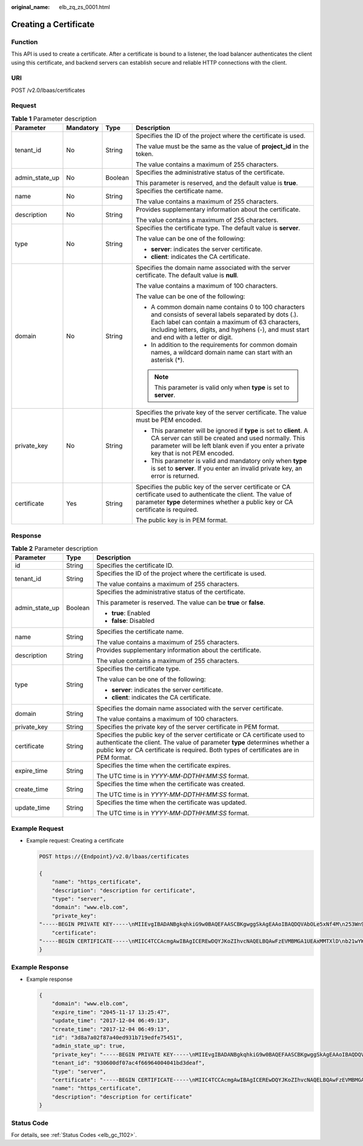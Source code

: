 :original_name: elb_zq_zs_0001.html

.. _elb_zq_zs_0001:

Creating a Certificate
======================

Function
--------

This API is used to create a certificate. After a certificate is bound to a listener, the load balancer authenticates the client using this certificate, and backend servers can establish secure and reliable HTTP connections with the client.

URI
---

POST /v2.0/lbaas/certificates

Request
-------

.. table:: **Table 1** Parameter description

   +-----------------+-----------------+-----------------+----------------------------------------------------------------------------------------------------------------------------------------------------------------------------------------------------------------------------------------------------------+
   | Parameter       | Mandatory       | Type            | Description                                                                                                                                                                                                                                              |
   +=================+=================+=================+==========================================================================================================================================================================================================================================================+
   | tenant_id       | No              | String          | Specifies the ID of the project where the certificate is used.                                                                                                                                                                                           |
   |                 |                 |                 |                                                                                                                                                                                                                                                          |
   |                 |                 |                 | The value must be the same as the value of **project_id** in the token.                                                                                                                                                                                  |
   |                 |                 |                 |                                                                                                                                                                                                                                                          |
   |                 |                 |                 | The value contains a maximum of 255 characters.                                                                                                                                                                                                          |
   +-----------------+-----------------+-----------------+----------------------------------------------------------------------------------------------------------------------------------------------------------------------------------------------------------------------------------------------------------+
   | admin_state_up  | No              | Boolean         | Specifies the administrative status of the certificate.                                                                                                                                                                                                  |
   |                 |                 |                 |                                                                                                                                                                                                                                                          |
   |                 |                 |                 | This parameter is reserved, and the default value is **true**.                                                                                                                                                                                           |
   +-----------------+-----------------+-----------------+----------------------------------------------------------------------------------------------------------------------------------------------------------------------------------------------------------------------------------------------------------+
   | name            | No              | String          | Specifies the certificate name.                                                                                                                                                                                                                          |
   |                 |                 |                 |                                                                                                                                                                                                                                                          |
   |                 |                 |                 | The value contains a maximum of 255 characters.                                                                                                                                                                                                          |
   +-----------------+-----------------+-----------------+----------------------------------------------------------------------------------------------------------------------------------------------------------------------------------------------------------------------------------------------------------+
   | description     | No              | String          | Provides supplementary information about the certificate.                                                                                                                                                                                                |
   |                 |                 |                 |                                                                                                                                                                                                                                                          |
   |                 |                 |                 | The value contains a maximum of 255 characters.                                                                                                                                                                                                          |
   +-----------------+-----------------+-----------------+----------------------------------------------------------------------------------------------------------------------------------------------------------------------------------------------------------------------------------------------------------+
   | type            | No              | String          | Specifies the certificate type. The default value is **server**.                                                                                                                                                                                         |
   |                 |                 |                 |                                                                                                                                                                                                                                                          |
   |                 |                 |                 | The value can be one of the following:                                                                                                                                                                                                                   |
   |                 |                 |                 |                                                                                                                                                                                                                                                          |
   |                 |                 |                 | -  **server**: indicates the server certificate.                                                                                                                                                                                                         |
   |                 |                 |                 | -  **client**: indicates the CA certificate.                                                                                                                                                                                                             |
   +-----------------+-----------------+-----------------+----------------------------------------------------------------------------------------------------------------------------------------------------------------------------------------------------------------------------------------------------------+
   | domain          | No              | String          | Specifies the domain name associated with the server certificate. The default value is **null**.                                                                                                                                                         |
   |                 |                 |                 |                                                                                                                                                                                                                                                          |
   |                 |                 |                 | The value contains a maximum of 100 characters.                                                                                                                                                                                                          |
   |                 |                 |                 |                                                                                                                                                                                                                                                          |
   |                 |                 |                 | The value can be one of the following:                                                                                                                                                                                                                   |
   |                 |                 |                 |                                                                                                                                                                                                                                                          |
   |                 |                 |                 | -  A common domain name contains 0 to 100 characters and consists of several labels separated by dots (.). Each label can contain a maximum of 63 characters, including letters, digits, and hyphens (-), and must start and end with a letter or digit. |
   |                 |                 |                 | -  In addition to the requirements for common domain names, a wildcard domain name can start with an asterisk (*).                                                                                                                                       |
   |                 |                 |                 |                                                                                                                                                                                                                                                          |
   |                 |                 |                 | .. note::                                                                                                                                                                                                                                                |
   |                 |                 |                 |                                                                                                                                                                                                                                                          |
   |                 |                 |                 |    This parameter is valid only when **type** is set to **server**.                                                                                                                                                                                      |
   +-----------------+-----------------+-----------------+----------------------------------------------------------------------------------------------------------------------------------------------------------------------------------------------------------------------------------------------------------+
   | private_key     | No              | String          | Specifies the private key of the server certificate. The value must be PEM encoded.                                                                                                                                                                      |
   |                 |                 |                 |                                                                                                                                                                                                                                                          |
   |                 |                 |                 | -  This parameter will be ignored if **type** is set to **client**. A CA server can still be created and used normally. This parameter will be left blank even if you enter a private key that is not PEM encoded.                                       |
   |                 |                 |                 | -  This parameter is valid and mandatory only when **type** is set to **server**. If you enter an invalid private key, an error is returned.                                                                                                             |
   +-----------------+-----------------+-----------------+----------------------------------------------------------------------------------------------------------------------------------------------------------------------------------------------------------------------------------------------------------+
   | certificate     | Yes             | String          | Specifies the public key of the server certificate or CA certificate used to authenticate the client. The value of parameter **type** determines whether a public key or CA certificate is required.                                                     |
   |                 |                 |                 |                                                                                                                                                                                                                                                          |
   |                 |                 |                 | The public key is in PEM format.                                                                                                                                                                                                                         |
   +-----------------+-----------------+-----------------+----------------------------------------------------------------------------------------------------------------------------------------------------------------------------------------------------------------------------------------------------------+

Response
--------

.. table:: **Table 2** Parameter description

   +-----------------------+-----------------------+----------------------------------------------------------------------------------------------------------------------------------------------------------------------------------------------------------------------------------------------------+
   | Parameter             | Type                  | Description                                                                                                                                                                                                                                        |
   +=======================+=======================+====================================================================================================================================================================================================================================================+
   | id                    | String                | Specifies the certificate ID.                                                                                                                                                                                                                      |
   +-----------------------+-----------------------+----------------------------------------------------------------------------------------------------------------------------------------------------------------------------------------------------------------------------------------------------+
   | tenant_id             | String                | Specifies the ID of the project where the certificate is used.                                                                                                                                                                                     |
   |                       |                       |                                                                                                                                                                                                                                                    |
   |                       |                       | The value contains a maximum of 255 characters.                                                                                                                                                                                                    |
   +-----------------------+-----------------------+----------------------------------------------------------------------------------------------------------------------------------------------------------------------------------------------------------------------------------------------------+
   | admin_state_up        | Boolean               | Specifies the administrative status of the certificate.                                                                                                                                                                                            |
   |                       |                       |                                                                                                                                                                                                                                                    |
   |                       |                       | This parameter is reserved. The value can be **true** or **false**.                                                                                                                                                                                |
   |                       |                       |                                                                                                                                                                                                                                                    |
   |                       |                       | -  **true**: Enabled                                                                                                                                                                                                                               |
   |                       |                       | -  **false**: Disabled                                                                                                                                                                                                                             |
   +-----------------------+-----------------------+----------------------------------------------------------------------------------------------------------------------------------------------------------------------------------------------------------------------------------------------------+
   | name                  | String                | Specifies the certificate name.                                                                                                                                                                                                                    |
   |                       |                       |                                                                                                                                                                                                                                                    |
   |                       |                       | The value contains a maximum of 255 characters.                                                                                                                                                                                                    |
   +-----------------------+-----------------------+----------------------------------------------------------------------------------------------------------------------------------------------------------------------------------------------------------------------------------------------------+
   | description           | String                | Provides supplementary information about the certificate.                                                                                                                                                                                          |
   |                       |                       |                                                                                                                                                                                                                                                    |
   |                       |                       | The value contains a maximum of 255 characters.                                                                                                                                                                                                    |
   +-----------------------+-----------------------+----------------------------------------------------------------------------------------------------------------------------------------------------------------------------------------------------------------------------------------------------+
   | type                  | String                | Specifies the certificate type.                                                                                                                                                                                                                    |
   |                       |                       |                                                                                                                                                                                                                                                    |
   |                       |                       | The value can be one of the following:                                                                                                                                                                                                             |
   |                       |                       |                                                                                                                                                                                                                                                    |
   |                       |                       | -  **server**: indicates the server certificate.                                                                                                                                                                                                   |
   |                       |                       | -  **client**: indicates the CA certificate.                                                                                                                                                                                                       |
   +-----------------------+-----------------------+----------------------------------------------------------------------------------------------------------------------------------------------------------------------------------------------------------------------------------------------------+
   | domain                | String                | Specifies the domain name associated with the server certificate.                                                                                                                                                                                  |
   |                       |                       |                                                                                                                                                                                                                                                    |
   |                       |                       | The value contains a maximum of 100 characters.                                                                                                                                                                                                    |
   +-----------------------+-----------------------+----------------------------------------------------------------------------------------------------------------------------------------------------------------------------------------------------------------------------------------------------+
   | private_key           | String                | Specifies the private key of the server certificate in PEM format.                                                                                                                                                                                 |
   +-----------------------+-----------------------+----------------------------------------------------------------------------------------------------------------------------------------------------------------------------------------------------------------------------------------------------+
   | certificate           | String                | Specifies the public key of the server certificate or CA certificate used to authenticate the client. The value of parameter **type** determines whether a public key or CA certificate is required. Both types of certificates are in PEM format. |
   +-----------------------+-----------------------+----------------------------------------------------------------------------------------------------------------------------------------------------------------------------------------------------------------------------------------------------+
   | expire_time           | String                | Specifies the time when the certificate expires.                                                                                                                                                                                                   |
   |                       |                       |                                                                                                                                                                                                                                                    |
   |                       |                       | The UTC time is in *YYYY-MM-DDTHH:MM:SS* format.                                                                                                                                                                                                   |
   +-----------------------+-----------------------+----------------------------------------------------------------------------------------------------------------------------------------------------------------------------------------------------------------------------------------------------+
   | create_time           | String                | Specifies the time when the certificate was created.                                                                                                                                                                                               |
   |                       |                       |                                                                                                                                                                                                                                                    |
   |                       |                       | The UTC time is in *YYYY-MM-DDTHH:MM:SS* format.                                                                                                                                                                                                   |
   +-----------------------+-----------------------+----------------------------------------------------------------------------------------------------------------------------------------------------------------------------------------------------------------------------------------------------+
   | update_time           | String                | Specifies the time when the certificate was updated.                                                                                                                                                                                               |
   |                       |                       |                                                                                                                                                                                                                                                    |
   |                       |                       | The UTC time is in *YYYY-MM-DDTHH:MM:SS* format.                                                                                                                                                                                                   |
   +-----------------------+-----------------------+----------------------------------------------------------------------------------------------------------------------------------------------------------------------------------------------------------------------------------------------------+

Example Request
---------------

-  Example request: Creating a certificate

   .. code-block:: text

      POST https://{Endpoint}/v2.0/lbaas/certificates

      {
          "name": "https_certificate",
          "description": "description for certificate",
          "type": "server",
          "domain": "www.elb.com",
          "private_key":
      "-----BEGIN PRIVATE KEY-----\nMIIEvgIBADANBgkqhkiG9w0BAQEFAASCBKgwggSkAgEAAoIBAQDQVAbOLe5xNf4M\n253Wn9vhdUzojetjv4J+B7kYwsMhRcgdcJ8KCnX1nfzTvI2ksXlTQ2o9BkpStnPe\ntB4s32ZiJRMlk+61iUUMNsHwK2WBX57JT3JgmyVbH8GbmRY0+H3sH1i72luna7rM\nMD30gLh6QoP3cq7PGWcuZKV7hjd1tjCTQukwMvqV8Icq39buNpIgDOWzEP5AzqXt\nCOFYn6RTH5SRug4hKNN7sT1eYMslHu7wtEBDKVgrLjOCe/W2f8rLT1zEsoAW2Chl\nZAPYUBkl/0XuTWRg3CohPPcI+UtlRSfvLDeeQ460swjbwgS/RbJh3sIwlCRLU08k\nEo04Z9H/AgMBAAECggEAEIeaQqHCWZk/HyYN0Am/GJSGFa2tD60SXY2fUieh8/Hl\nfvCArftGgMaYWPSNCJRMXB7tPwpQu19esjz4Z/cR2Je4fTLPrffGUsHFgZjv5OQB\nZVe4a5Hj1OcgJYhwCqPs2d9i2wToYNBbcfgh8lSETq8YaXngBO6vES9LMhHkNKKr\nciu9YkInNEHu6uRJ5g/eGGX3KQynTvVIhnOVGAJvjTXcoU6fm7gYdHAD6jk9lc9M\nEGpfYI6AdHIwFZcT/RNAxhP82lg2gUJSgAu66FfDjMwQXKbafKdP3zq4Up8a7Ale\nkrguPtfV1vWklg+bUFhgGaiAEYTpAUN9t2DVIiijgQKBgQDnYMMsaF0r557CM1CT\nXUqgCZo8MKeV2jf2drlxRRwRl33SksQbzAQ/qrLdT7GP3sCGqvkxWY2FPdFYf8kx\nGcCeZPcIeZYCQAM41pjtsaM8tVbLWVR8UtGBuQoPSph7JNF3Tm/JH/fbwjpjP7dt\nJ7n8EzkRUNE6aIMHOFEeych/PQKBgQDmf1bMogx63rTcwQ0PEZ9Vt7mTgKYK4aLr\niWgTWHXPZxUQaYhpjXo6+lMI6DpExiDgBAkMzJGIvS7yQiYWU+wthAr9urbWYdGZ\nlS6VjoTkF6r7VZoILXX0fbuXh6lm8K8IQRfBpJff56p9phMwaBpDNDrfpHB5utBU\nxs40yIdp6wKBgQC69Cp/xUwTX7GdxQzEJctYiKnBHKcspAg38zJf3bGSXU/jR4eB\n1lVQhELGI9CbKSdzKM71GyEImix/T7FnJSHIWlho1qVo6AQyduNWnAQD15pr8KAd\nXGXAZZ1FQcb3KYa+2fflERmazdOTwjYZ0tGqZnXkEeMdSLkmqlCRigWhGQKBgDak\n/735uP20KKqhNehZpC2dJei7OiIgRhCS/dKASUXHSW4fptBnUxACYocdDxtY4Vha\nfI7FPMdvGl8ioYbvlHFh+X0Xs9r1S8yeWnHoXMb6eXWmYKMJrAoveLa+2cFm1Agf\n7nLhA4R4lqm9IpV6SKegDUkR4fxp9pPyodZPqBLLAoGBAJkD4wHW54Pwd4Ctfk9o\njHjWB7pQlUYpTZO9dm+4fpCMn9Okf43AE2yAOaAP94GdzdDJkxfciXKcsYr9IIuk\nfaoXgjKR7p1zERiWZuFF63SB4aiyX1H7IX0MwHDZQO38a5gZaOm/BUlGKMWXzuEd\n3fy+1rCUwzOp9LSjtJYf4ege\n-----END PRIVATE KEY-----",
          "certificate":
      "-----BEGIN CERTIFICATE-----\nMIIC4TCCAcmgAwIBAgICEREwDQYJKoZIhvcNAQELBQAwFzEVMBMGA1UEAxMMTXlD\nb21wYW55IENBMB4XDTE4MDcwMjEzMjU0N1oXDTQ1MTExNzEzMjU0N1owFDESMBAG\nA1UEAwwJbG9jYWxob3N0MIIBIjANBgkqhkiG9w0BAQEFAAOCAQ8AMIIBCgKCAQEA\n0FQGzi3ucTX+DNud1p/b4XVM6I3rY7+Cfge5GMLDIUXIHXCfCgp19Z3807yNpLF5\nU0NqPQZKUrZz3rQeLN9mYiUTJZPutYlFDDbB8CtlgV+eyU9yYJslWx/Bm5kWNPh9\n7B9Yu9pbp2u6zDA99IC4ekKD93KuzxlnLmSle4Y3dbYwk0LpMDL6lfCHKt/W7jaS\nIAzlsxD+QM6l7QjhWJ+kUx+UkboOISjTe7E9XmDLJR7u8LRAQylYKy4zgnv1tn/K\ny09cxLKAFtgoZWQD2FAZJf9F7k1kYNwqITz3CPlLZUUn7yw3nkOOtLMI28IEv0Wy\nYd7CMJQkS1NPJBKNOGfR/wIDAQABozowODAhBgNVHREEGjAYggpkb21haW4uY29t\nhwQKuUvJhwR/AAABMBMGA1UdJQQMMAoGCCsGAQUFBwMBMA0GCSqGSIb3DQEBCwUA\nA4IBAQA8lMQJxaTey7EjXtRLSVlEAMftAQPG6jijNQuvIBQYUDauDT4W2XUZ5wAn\njiOyQ83va672K1G9s8n6xlH+xwwdSNnozaKzC87vwSeZKIOdl9I5I98TGKI6OoDa\nezmzCwQYtHBMVQ4c7Ml8554Ft1mWSt4dMAK2rzNYjvPRLYlzp1HMnI6hkjPk4PCZ\nwKnha0dlScati9CCt3UzXSNJOSLalKdHErH08Iqd+1BchScxCfk0xNITn1HZZGmI\n+vbmunok3A2lucI14rnsrcbkGYqxGikySN6B2cRLBDK4Y3wChiW6NVYtVqcx5/mZ\niYsGDVN+9QBd0eYUHce+77s96i3I\n-----END CERTIFICATE-----"
      }

Example Response
----------------

-  Example response

   .. code-block::

      {
          "domain": "www.elb.com",
          "expire_time": "2045-11-17 13:25:47",
          "update_time": "2017-12-04 06:49:13",
          "create_time": "2017-12-04 06:49:13",
          "id": "3d8a7a02f87a40ed931b719edfe75451",
          "admin_state_up": true,
          "private_key": "-----BEGIN PRIVATE KEY-----\nMIIEvgIBADANBgkqhkiG9w0BAQEFAASCBKgwggSkAgEAAoIBAQDQVAbOLe5xNf4M\n253Wn9vhdUzojetjv4J+B7kYwsMhRcgdcJ8KCnX1nfzTvI2ksXlTQ2o9BkpStnPe\ntB4s32ZiJRMlk+61iUUMNsHwK2WBX57JT3JgmyVbH8GbmRY0+H3sH1i72luna7rM\nMD30gLh6QoP3cq7PGWcuZKV7hjd1tjCTQukwMvqV8Icq39buNpIgDOWzEP5AzqXt\nCOFYn6RTH5SRug4hKNN7sT1eYMslHu7wtEBDKVgrLjOCe/W2f8rLT1zEsoAW2Chl\nZAPYUBkl/0XuTWRg3CohPPcI+UtlRSfvLDeeQ460swjbwgS/RbJh3sIwlCRLU08k\nEo04Z9H/AgMBAAECggEAEIeaQqHCWZk/HyYN0Am/GJSGFa2tD60SXY2fUieh8/Hl\nfvCArftGgMaYWPSNCJRMXB7tPwpQu19esjz4Z/cR2Je4fTLPrffGUsHFgZjv5OQB\nZVe4a5Hj1OcgJYhwCqPs2d9i2wToYNBbcfgh8lSETq8YaXngBO6vES9LMhHkNKKr\nciu9YkInNEHu6uRJ5g/eGGX3KQynTvVIhnOVGAJvjTXcoU6fm7gYdHAD6jk9lc9M\nEGpfYI6AdHIwFZcT/RNAxhP82lg2gUJSgAu66FfDjMwQXKbafKdP3zq4Up8a7Ale\nkrguPtfV1vWklg+bUFhgGaiAEYTpAUN9t2DVIiijgQKBgQDnYMMsaF0r557CM1CT\nXUqgCZo8MKeV2jf2drlxRRwRl33SksQbzAQ/qrLdT7GP3sCGqvkxWY2FPdFYf8kx\nGcCeZPcIeZYCQAM41pjtsaM8tVbLWVR8UtGBuQoPSph7JNF3Tm/JH/fbwjpjP7dt\nJ7n8EzkRUNE6aIMHOFEeych/PQKBgQDmf1bMogx63rTcwQ0PEZ9Vt7mTgKYK4aLr\niWgTWHXPZxUQaYhpjXo6+lMI6DpExiDgBAkMzJGIvS7yQiYWU+wthAr9urbWYdGZ\nlS6VjoTkF6r7VZoILXX0fbuXh6lm8K8IQRfBpJff56p9phMwaBpDNDrfpHB5utBU\nxs40yIdp6wKBgQC69Cp/xUwTX7GdxQzEJctYiKnBHKcspAg38zJf3bGSXU/jR4eB\n1lVQhELGI9CbKSdzKM71GyEImix/T7FnJSHIWlho1qVo6AQyduNWnAQD15pr8KAd\nXGXAZZ1FQcb3KYa+2fflERmazdOTwjYZ0tGqZnXkEeMdSLkmqlCRigWhGQKBgDak\n/735uP20KKqhNehZpC2dJei7OiIgRhCS/dKASUXHSW4fptBnUxACYocdDxtY4Vha\nfI7FPMdvGl8ioYbvlHFh+X0Xs9r1S8yeWnHoXMb6eXWmYKMJrAoveLa+2cFm1Agf\n7nLhA4R4lqm9IpV6SKegDUkR4fxp9pPyodZPqBLLAoGBAJkD4wHW54Pwd4Ctfk9o\njHjWB7pQlUYpTZO9dm+4fpCMn9Okf43AE2yAOaAP94GdzdDJkxfciXKcsYr9IIuk\nfaoXgjKR7p1zERiWZuFF63SB4aiyX1H7IX0MwHDZQO38a5gZaOm/BUlGKMWXzuEd\n3fy+1rCUwzOp9LSjtJYf4ege\n-----END PRIVATE KEY-----",
          "tenant_id": "930600df07ac4f66964004041bd3deaf",
          "type": "server",
          "certificate": "-----BEGIN CERTIFICATE-----\nMIIC4TCCAcmgAwIBAgICEREwDQYJKoZIhvcNAQELBQAwFzEVMBMGA1UEAxMMTXlD\nb21wYW55IENBMB4XDTE4MDcwMjEzMjU0N1oXDTQ1MTExNzEzMjU0N1owFDESMBAG\nA1UEAwwJbG9jYWxob3N0MIIBIjANBgkqhkiG9w0BAQEFAAOCAQ8AMIIBCgKCAQEA\n0FQGzi3ucTX+DNud1p/b4XVM6I3rY7+Cfge5GMLDIUXIHXCfCgp19Z3807yNpLF5\nU0NqPQZKUrZz3rQeLN9mYiUTJZPutYlFDDbB8CtlgV+eyU9yYJslWx/Bm5kWNPh9\n7B9Yu9pbp2u6zDA99IC4ekKD93KuzxlnLmSle4Y3dbYwk0LpMDL6lfCHKt/W7jaS\nIAzlsxD+QM6l7QjhWJ+kUx+UkboOISjTe7E9XmDLJR7u8LRAQylYKy4zgnv1tn/K\ny09cxLKAFtgoZWQD2FAZJf9F7k1kYNwqITz3CPlLZUUn7yw3nkOOtLMI28IEv0Wy\nYd7CMJQkS1NPJBKNOGfR/wIDAQABozowODAhBgNVHREEGjAYggpkb21haW4uY29t\nhwQKuUvJhwR/AAABMBMGA1UdJQQMMAoGCCsGAQUFBwMBMA0GCSqGSIb3DQEBCwUA\nA4IBAQA8lMQJxaTey7EjXtRLSVlEAMftAQPG6jijNQuvIBQYUDauDT4W2XUZ5wAn\njiOyQ83va672K1G9s8n6xlH+xwwdSNnozaKzC87vwSeZKIOdl9I5I98TGKI6OoDa\nezmzCwQYtHBMVQ4c7Ml8554Ft1mWSt4dMAK2rzNYjvPRLYlzp1HMnI6hkjPk4PCZ\nwKnha0dlScati9CCt3UzXSNJOSLalKdHErH08Iqd+1BchScxCfk0xNITn1HZZGmI\n+vbmunok3A2lucI14rnsrcbkGYqxGikySN6B2cRLBDK4Y3wChiW6NVYtVqcx5/mZ\niYsGDVN+9QBd0eYUHce+77s96i3I\n-----END CERTIFICATE-----",
          "name": "https_certificate",
          "description": "description for certificate"
      }

Status Code
-----------

For details, see :ref:`Status Codes <elb_gc_1102>`.
